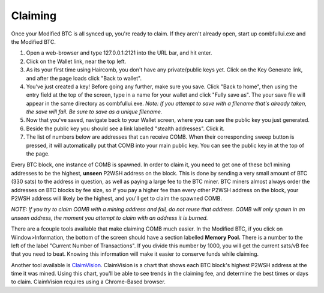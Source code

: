 Claiming
**********

Once your Modified BTC is all synced up, you're ready to claim. If they aren't already open, start up combfullui.exe and the Modified BTC.

1. Open a web-browser and type 127.0.0.1:2121 into the URL bar, and hit enter.
#. Click on the Wallet link, near the top left.
#. As its your first time using Haircomb, you don't have any private/public keys yet. Click on the Key Generate link, and after the page loads click "Back to wallet".
#. You've just created a key! Before going any further, make sure you save. Click "Back to home", then using the entry field at the top of the screen, type in a name for your wallet and click "Fully save as". The your save file will appear in the same directory as combfullui.exe. *Note: If you attempt to save with a filename that's already taken, the save will fail. Be sure to save as a unique filename.*
#. Now that you've saved, navigate back to your Wallet screen, where you can see the public key you just generated.
#. Beside the public key you should see a link labelled "stealth addresses". Click it.
#. The list of numbers below are addresses that can receive COMB. When their corresponding sweep button is pressed, it will automatically put that COMB into your main public key. You can see the public key in at the top of the page.

Every BTC block, one instance of COMB is spawned. In order to claim it, you need to get one of these bc1 mining addresses to be the highest, **unseen** P2WSH address on the block. This is done by sending a very small amount of BTC (330 sats) to the address in question, as well as paying a large fee to the BTC miner. BTC miners almost always order the addresses on BTC blocks by fee size, so if you pay a higher fee than every other P2WSH address on the block, your P2WSH address will likely be the highest, and you'll get to claim the spawned COMB.

*NOTE: If you try to claim COMB with a mining address and fail, do not reuse that address. COMB will only spawn in an unseen address, the moment you attempt to claim with an address it is burned.*

There are a fcouple tools available that make claiming COMB much easier. In the Modified BTC, if you click on Window>Information, the bottom of the screen should have a section labelled **Memory Pool.** There is a number to the left of the label "Current Number of Transactions". If you divide this number by 1000, you will get the current sats/vB fee that you need to beat. Knowing this information will make it easier to conserve funds while claiming.

Another tool available is `ClaimVision`_. ClaimVision is a chart that shows each BTC block's highest P2WSH address at the time it was mined. Using this chart, you'll be able to see trends in the claiming fee, and determine the best times or days to claim. ClaimVision requires using a Chrome-Based browser.


.. _ClaimVision: https://21teeth.org/claimvision/ClaimVision.html